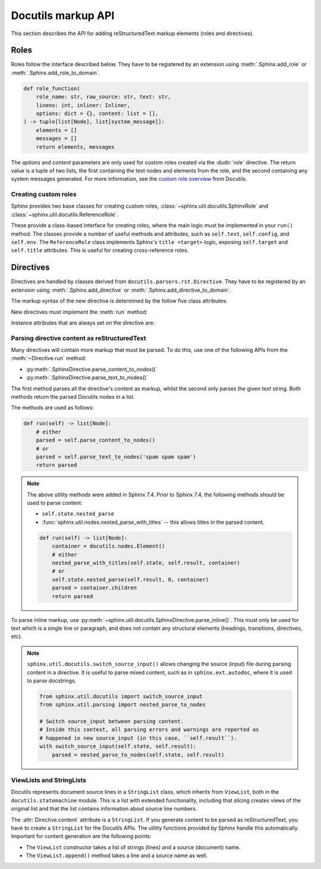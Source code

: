 Docutils markup API
===================

This section describes the API for adding reStructuredText markup elements
(roles and directives).


Roles
-----

Roles follow the interface described below.
They have to be registered by an extension using
:meth:`.Sphinx.add_role` or :meth:`.Sphinx.add_role_to_domain`.


.. code-block:: python

   def role_function(
       role_name: str, raw_source: str, text: str,
       lineno: int, inliner: Inliner,
       options: dict = {}, content: list = [],
   ) -> tuple[list[Node], list[system_message]]:
       elements = []
       messages = []
       return elements, messages

The *options* and *content* parameters are only used for custom roles
created via the :dudir:`role` directive.
The return value is a tuple of two lists,
the first containing the text nodes and elements from the role,
and the second containing any system messages generated.
For more information, see the `custom role overview`_ from Docutils.

.. _custom role overview: https://docutils.sourceforge.io/docs/howto/rst-roles.html


Creating custom roles
^^^^^^^^^^^^^^^^^^^^^

Sphinx provides two base classes for creating custom roles,
:class:`~sphinx.util.docutils.SphinxRole` and :class:`~sphinx.util.docutils.ReferenceRole`.

These provide a class-based interface for creating roles,
where the main logic must be implemented in your ``run()`` method.
The classes provide a number of useful methods and attributes,
such as ``self.text``, ``self.config``, and ``self.env``.
The ``ReferenceRole`` class implements Sphinx's ``title <target>`` logic,
exposing ``self.target`` and ``self.title`` attributes.
This is useful for creating cross-reference roles.


Directives
----------

Directives are handled by classes derived from
``docutils.parsers.rst.Directive``.  They have to be registered by an extension
using :meth:`.Sphinx.add_directive` or :meth:`.Sphinx.add_directive_to_domain`.

.. module:: docutils.parsers.rst

.. class:: Directive

   The markup syntax of the new directive is determined by the follow five class
   attributes:

   .. autoattribute:: required_arguments
   .. autoattribute:: optional_arguments
   .. autoattribute:: final_argument_whitespace
   .. autoattribute:: option_spec

      Option validator functions take a single parameter, the option argument
      (or ``None`` if not given), and should validate it or convert it to the
      proper form.  They raise :exc:`ValueError` or :exc:`TypeError` to indicate
      failure.

      There are several predefined and possibly useful validators in the
      :mod:`docutils.parsers.rst.directives` module.

   .. autoattribute:: has_content

   New directives must implement the :meth:`run` method:

   .. method:: run()

      This method must process the directive arguments, options and content, and
      return a list of Docutils/Sphinx nodes that will be inserted into the
      document tree at the point where the directive was encountered.

   Instance attributes that are always set on the directive are:

   .. attribute:: name

      The directive name (useful when registering the same directive class under
      multiple names).

   .. attribute:: arguments

      The arguments given to the directive, as a list.

   .. attribute:: options

      The options given to the directive, as a dictionary mapping option names
      to validated/converted values.

   .. attribute:: content

      The directive content, if given, as a :class:`!ViewList`.

   .. attribute:: lineno

      The absolute line number on which the directive appeared.  This is not
      always a useful value; use :attr:`srcline` instead.

   .. attribute:: content_offset

      Internal offset of the directive content.  Used when calling
      ``nested_parse`` (see below).

   .. attribute:: block_text

      The string containing the entire directive.

   .. attribute:: state
                  state_machine

      The state and state machine which controls the parsing.  Used for
      ``nested_parse``.

.. seealso::

   `Creating directives`_ HOWTO of the Docutils documentation

   .. _Creating directives: https://docutils.sourceforge.io/docs/howto/rst-directives.html


.. _parsing-directive-content-as-rest:

Parsing directive content as reStructuredText
^^^^^^^^^^^^^^^^^^^^^^^^^^^^^^^^^^^^^^^^^^^^^

Many directives will contain more markup that must be parsed.
To do this, use one of the following APIs from the :meth:`~Directive.run` method:

* :py:meth:`.SphinxDirective.parse_content_to_nodes()`
* :py:meth:`.SphinxDirective.parse_text_to_nodes()`

The first method parses all the directive's content as markup,
whilst the second only parses the given *text* string.
Both methods return the parsed Docutils nodes in a list.

The methods are used as follows:

.. code-block:: python

   def run(self) -> list[Node]:
       # either
       parsed = self.parse_content_to_nodes()
       # or
       parsed = self.parse_text_to_nodes('spam spam spam')
       return parsed

.. note::

   The above utility methods were added in Sphinx 7.4.
   Prior to Sphinx 7.4, the following methods should be used to parse content:

   * ``self.state.nested_parse``
   * :func:`sphinx.util.nodes.nested_parse_with_titles` -- this allows titles in
     the parsed content.

   .. code-block:: python

      def run(self) -> list[Node]:
          container = docutils.nodes.Element()
          # either
          nested_parse_with_titles(self.state, self.result, container)
          # or
          self.state.nested_parse(self.result, 0, container)
          parsed = container.children
          return parsed

To parse inline markup,
use :py:meth:`~sphinx.util.docutils.SphinxDirective.parse_inline()`.
This must only be used for text which is a single line or paragraph,
and does not contain any structural elements
(headings, transitions, directives, etc).

.. note::

   ``sphinx.util.docutils.switch_source_input()`` allows changing
   the source (input) file during parsing content in a directive.
   It is useful to parse mixed content, such as in ``sphinx.ext.autodoc``,
   where it is used to parse docstrings.

   .. code-block:: python

      from sphinx.util.docutils import switch_source_input
      from sphinx.util.parsing import nested_parse_to_nodes

      # Switch source_input between parsing content.
      # Inside this context, all parsing errors and warnings are reported as
      # happened in new source_input (in this case, ``self.result``).
      with switch_source_input(self.state, self.result):
          parsed = nested_parse_to_nodes(self.state, self.result)

   .. deprecated:: 1.7

      Until Sphinx 1.6, ``sphinx.ext.autodoc.AutodocReporter`` was used for this
      purpose.  It is replaced by ``switch_source_input()``.


.. _ViewLists:

ViewLists and StringLists
^^^^^^^^^^^^^^^^^^^^^^^^^

Docutils represents document source lines in a ``StringList`` class,
which inherits from ``ViewList``, both in the ``docutils.statemachine`` module.
This is a list with extended functionality,
including that slicing creates views of the original list and
that the list contains information about source line numbers.

The :attr:`Directive.content` attribute is a ``StringList``.
If you generate content to be parsed as reStructuredText,
you have to create a ``StringList`` for the Docutils APIs.
The utility functions provided by Sphinx handle this automatically.
Important for content generation are the following points:

* The ``ViewList`` constructor takes a list of strings (lines)
  and a source (document) name.
* The ``ViewList.append()`` method takes a line and a source name as well.
